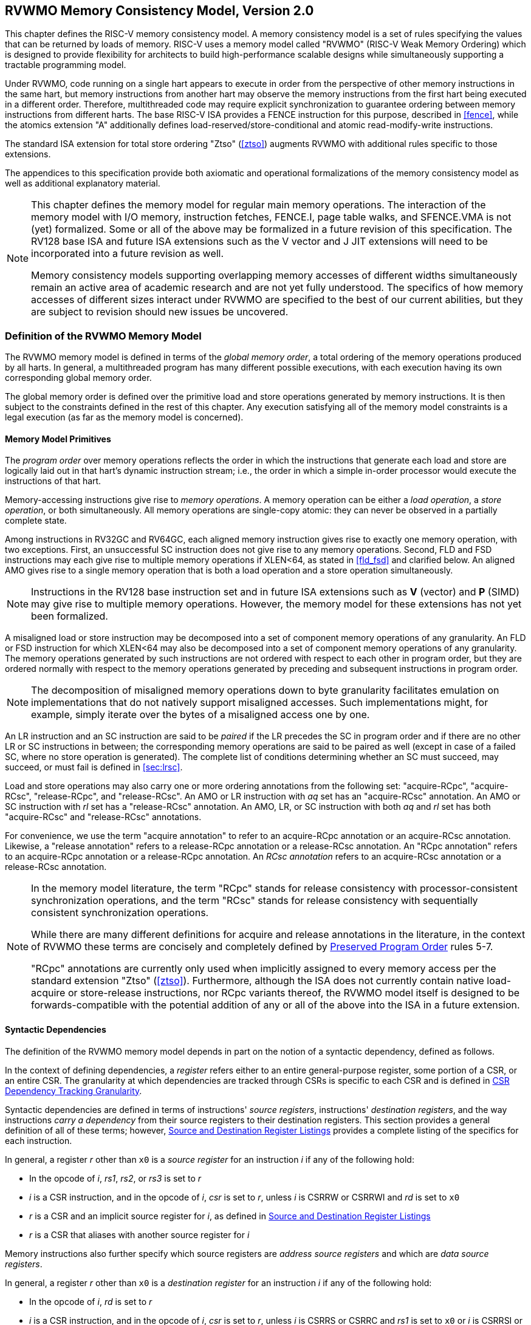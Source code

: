 [[memorymodel]]
== RVWMO Memory Consistency Model, Version 2.0

This chapter defines the RISC-V memory consistency model. A memory
consistency model is a set of rules specifying the values that can be
returned by loads of memory. RISC-V uses a memory model called "RVWMO"
(RISC-V Weak Memory Ordering) which is designed to provide flexibility
for architects to build high-performance scalable designs while
simultaneously supporting a tractable programming model.
(((design, high performance)))
(((design, scalable)))

Under RVWMO, code running on a single hart appears to execute in order
from the perspective of other memory instructions in the same hart, but
memory instructions from another hart may observe the memory
instructions from the first hart being executed in a different order.
Therefore, multithreaded code may require explicit synchronization to
guarantee ordering between memory instructions from different harts. The
base RISC-V ISA provides a FENCE instruction for this purpose, described
in <<fence>>, while the atomics extension "A" additionally defines load-reserved/store-conditional and atomic read-modify-write instructions.
(((atomics, misaligned)))

The standard ISA extension for total store ordering "Ztso" (<<ztso>>) augments
RVWMO with additional rules specific to those extensions.

The appendices to this specification provide both axiomatic and
operational formalizations of the memory consistency model as well as
additional explanatory material.
(((FENCE)))
(((SFENCE)))

[NOTE]
====
This chapter defines the memory model for regular main memory
operations. The interaction of the memory model with I/O memory,
instruction fetches, FENCE.I, page table walks, and SFENCE.VMA is not
(yet) formalized. Some or all of the above may be formalized in a future
revision of this specification. The RV128 base ISA and future ISA
extensions such as the V vector and J JIT extensions will need
to be incorporated into a future revision as well.

Memory consistency models supporting overlapping memory accesses of
different widths simultaneously remain an active area of academic
research and are not yet fully understood. The specifics of how memory
accesses of different sizes interact under RVWMO are specified to the
best of our current abilities, but they are subject to revision should
new issues be uncovered.
====

[[rvwmo]]
=== Definition of the RVWMO Memory Model

The RVWMO memory model is defined in terms of the _global memory order_,
a total ordering of the memory operations produced by all harts. In
general, a multithreaded program has many different possible executions,
with each execution having its own corresponding global memory order.
(((RVWMO)))

The global memory order is defined over the primitive load and store
operations generated by memory instructions. It is then subject to the
constraints defined in the rest of this chapter. Any execution
satisfying all of the memory model constraints is a legal execution (as
far as the memory model is concerned).

[[rvwmo-primitives]]
==== Memory Model Primitives

The _program order_ over memory operations reflects the order in which
the instructions that generate each load and store are logically laid
out in that hart's dynamic instruction stream; i.e., the order in which
a simple in-order processor would execute the instructions of that hart.

Memory-accessing instructions give rise to _memory operations_. A memory
operation can be either a _load operation_, a _store operation_, or both
simultaneously. All memory operations are single-copy atomic: they can
never be observed in a partially complete state.
(((operations, memory)))

Among instructions in RV32GC and RV64GC, each aligned memory instruction
gives rise to exactly one memory operation, with two exceptions. First,
an unsuccessful SC instruction does not give rise to any memory
operations. Second, FLD and FSD instructions may each give rise to
multiple memory operations if XLEN<64, as stated in
<<fld_fsd>> and clarified below. An aligned AMO
gives rise to a single memory operation that is both a load operation
and a store operation simultaneously.

[NOTE]
====
Instructions in the RV128 base instruction set and in future ISA
extensions such as *V* (vector) and *P* (SIMD) may give rise to multiple
memory operations. However, the memory model for these extensions has
not yet been formalized.
====

A misaligned load or store instruction may be decomposed into a set of
component memory operations of any granularity. An FLD or FSD
instruction for which XLEN<64 may also be decomposed into
a set of component memory operations of any granularity. The memory
operations generated by such instructions are not ordered with respect
to each other in program order, but they are ordered normally with
respect to the memory operations generated by preceding and subsequent
instructions in program order.
(((decomposition)))

[NOTE]
====
The decomposition of misaligned memory operations down to byte
granularity facilitates emulation on implementations that do not
natively support misaligned accesses. Such implementations might, for
example, simply iterate over the bytes of a misaligned access one by
one.
====

An LR instruction and an SC instruction are said to be _paired_ if the
LR precedes the SC in program order and if there are no other LR or SC
instructions in between; the corresponding memory operations are said to
be paired as well (except in case of a failed SC, where no store
operation is generated). The complete list of conditions determining
whether an SC must succeed, may succeed, or must fail is defined in
<<sec:lrsc>>.

Load and store operations may also carry one or more ordering
annotations from the following set: "acquire-RCpc", "acquire-RCsc",
"release-RCpc", and "release-RCsc". An AMO or LR instruction with
_aq_ set has an "acquire-RCsc" annotation. An AMO or SC instruction
with _rl_ set has a "release-RCsc" annotation. An AMO, LR, or SC
instruction with both _aq_ and _rl_ set has both "acquire-RCsc" and
"release-RCsc" annotations.

For convenience, we use the term "acquire annotation" to refer to an
acquire-RCpc annotation or an acquire-RCsc annotation. Likewise, a
"release annotation" refers to a release-RCpc annotation or a
release-RCsc annotation. An "RCpc annotation" refers to an
acquire-RCpc annotation or a release-RCpc annotation. An _RCsc
annotation_ refers to an acquire-RCsc annotation or a release-RCsc
annotation.

[NOTE]
====
In the memory model literature, the term "RCpc" stands for release
consistency with processor-consistent synchronization operations, and
the term "RCsc" stands for release consistency with sequentially
consistent synchronization operations.

While there are many different definitions for acquire and release
annotations in the literature, in the context of RVWMO these terms are
concisely and completely defined by <<ppo, Preserved Program Order>> rules 5-7.

"RCpc" annotations are currently only used when implicitly assigned to
every memory access per the standard extension "Ztso"
(<<ztso>>). Furthermore, although the ISA does not
currently contain native load-acquire or store-release instructions, nor
RCpc variants thereof, the RVWMO model itself is designed to be
forwards-compatible with the potential addition of any or all of the
above into the ISA in a future extension.
====

[[mem-dependencies]]
==== Syntactic Dependencies

The definition of the RVWMO memory model depends in part on the notion
of a syntactic dependency, defined as follows.

In the context of defining dependencies, a _register_ refers either to
an entire general-purpose register, some portion of a CSR, or an entire
CSR. The granularity at which dependencies are tracked through CSRs is
specific to each CSR and is defined in
<<csr-granularity>>.

Syntactic dependencies are defined in terms of instructions' _source
registers_, instructions' _destination registers_, and the way
instructions _carry a dependency_ from their source registers to their
destination registers. This section provides a general definition of all
of these terms; however, <<source-dest-regs>> provides a
complete listing of the specifics for each instruction.

In general, a register _r_ other than `x0` is a _source
register_ for an instruction _i_ if any of the following
hold:

* In the opcode of _i_, _rs1_, _rs2_, or _rs3_ is set to
_r_
* _i_ is a CSR instruction, and in the opcode of
_i_, _csr_ is set to _r_, unless _i_
is CSRRW or CSRRWI and _rd_ is set to `x0`
* _r_ is a CSR and an implicit source register for
_i_, as defined in <<source-dest-regs>>
* _r_ is a CSR that aliases with another source register for
_i_

Memory instructions also further specify which source registers are
_address source registers_ and which are _data source registers_.

In general, a register _r_ other than `x0` is a _destination
register_ for an instruction _i_ if any of the following
hold:

* In the opcode of _i_, _rd_ is set to _r_
* _i_ is a CSR instruction, and in the opcode of
_i_, _csr_ is set to _r_, unless _i_
is CSRRS or CSRRC and _rs1_ is set to `x0` or _i_ is CSRRSI
or CSRRCI and uimm[4:0] is set to zero.
* _r_ is a CSR and an implicit destination register for
_i_, as defined in <<source-dest-regs>>
* _r_ is a CSR that aliases with another destination
register for _i_

Most non-memory instructions _carry a dependency_ from each of their
source registers to each of their destination registers. However, there
are exceptions to this rule; see <<source-dest-regs>>.

Instruction _j_ has a _syntactic dependency_ on instruction
_i_ via destination register _s_ of
_i_ and source register _r_ of _j_
if either of the following hold:

* _s_ is the same as _r_, and no instruction
program-ordered between _i_ and _j_ has
_r_ as a destination register
* There is an instruction _m_ program-ordered between
_i_ and _j_ such that all of the following hold:
. _j_ has a syntactic dependency on _m_ via
destination register _q_ and source register _r_
. _m_ has a syntactic dependency on _i_ via
destination register _s_ and source register _p_
. _m_ carries a dependency from _p_ to
_q_

Finally, in the definitions that follow, let _a_ and
_b_ be two memory operations, and let _i_ and
_j_ be the instructions that generate _a_ and
_b_, respectively.

_b_ has a _syntactic address dependency_ on _a_
if _r_ is an address source register for _j_ and
_j_ has a syntactic dependency on _i_ via source
register _r_

_b_ has a _syntactic data dependency_ on _a_ if
_b_ is a store operation, _r_ is a data source
register for _j_, and _j_ has a syntactic
dependency on _i_ via source register _r_

_b_ has a _syntactic control dependency_ on _a_
if there is an instruction _m_ program-ordered between
_i_ and _j_ such that _m_ is a
branch or indirect jump and _m_ has a syntactic dependency
on _i_.

[NOTE]
====
Generally speaking, non-AMO load instructions do not have data source
registers, and unconditional non-AMO store instructions do not have
destination registers. However, a successful SC instruction is
considered to have the register specified in _rd_ as a destination
register, and hence it is possible for an instruction to have a
syntactic dependency on a successful SC instruction that precedes it in
program order.
====

==== Preserved Program Order
[[ppo]]
The global memory order for any given execution of a program respects
some but not all of each hart’s program order. The subset of program
order that must be respected by the global memory order is known as
_preserved program order_.

The complete definition of preserved program order is as follows (and
note that AMOs are simultaneously both loads and stores): memory
operation _a_ precedes memory operation _b_ in
preserved program order (and hence also in the global memory order) if
_a_ precedes _b_ in program order,
_a_ and _b_ both access regular main memory
(rather than I/O regions), and any of the following hold:

[[overlapping-ordering]]
* Overlapping-Address Orderings:
. _b_ is a store, and
_a_ and _b_ access overlapping memory addresses
. _a_ and _b_ are loads,
_x_ is a byte read by both _a_ and
_b_, there is no store to _x_ between
_a_ and _b_ in program order, and
_a_ and _b_ return values for _x_
written by different memory operations
. _a_ is
generated by an AMO or SC instruction, _b_ is a load, and
_b_ returns a value written by _a_
* Explicit Synchronization
[start=4]
. There is a FENCE instruction that
orders _a_ before _b_
. _a_ has an acquire
annotation
. _b_ has a release annotation
. _a_ and _b_ both have
RCsc annotations
. _a_ is paired with
_b_
* Syntactic Dependencies
[start=9]
. _b_ has a syntactic address
dependency on _a_
. _b_ has a syntactic data
dependency on _a_
. _b_ is a store, and
_b_ has a syntactic control dependency on _a_
* Pipeline Dependencies
[start=12]
. _b_ is a
load, and there exists some store _m_ between
_a_ and _b_ in program order such that
_m_ has an address or data dependency on _a_,
and _b_ returns a value written by _m_
. _b_ is a store, and
there exists some instruction _m_ between _a_
and _b_ in program order such that _m_ has an
address dependency on _a_

==== Memory Model Axioms

An execution of a RISC-V program obeys the RVWMO memory consistency
model only if there exists a global memory order conforming to preserved
program order and satisfying the _load value axiom_, the _atomicity
axiom_, and the _progress axiom_.

[[ax-load]]
===== Load Value Axiom

Each byte of each load _i_ returns the value written to that
byte by the store that is the latest in global memory order among the
following stores:

. Stores that write that byte and that precede _i_ in the
global memory order
. Stores that write that byte and that precede _i_ in
program order

[[ax-atom]]
===== Atomicity Axiom

If _r_ and _w_ are paired load and store
operations generated by aligned LR and SC instructions in a hart
_h_, _s_ is a store to byte _x_, and
_r_ returns a value written by _s_, then
_s_ must precede _w_ in the global memory order,
and there can be no store from a hart other than _h_ to byte
_x_ following _s_ and preceding _w_
in the global memory order.
[NOTE]
====
The <<ax-atom, Atomicity Axiom>> theoretically supports LR/SC pairs of different widths and to
mismatched addresses, since implementations are permitted to allow SC
operations to succeed in such cases. However, in practice, we expect
such patterns to be rare, and their use is discouraged.
====

[[ax-prog]]
===== Progress Axiom

No memory operation may be preceded in the global memory order by an
infinite sequence of other memory operations.

[[csr-granularity]]
=== CSR Dependency Tracking Granularity

.Granularities at which syntactic dependencies are tracked through CSRs
[%autowdith,float="center",align="center",cols="<,<,<",options="header",]
|===
|Name |Portions Tracked as Independent Units |Aliases
|_fflags_ |Bits 4, 3, 2, 1, 0 |_fcsr_
|_frm_ |entire CSR |_fcsr_
|_fcsr_ |Bits 7-5, 4, 3, 2, 1, 0 |_fflags_, _frm_
|===

Note: read-only CSRs are not listed, as they do not participate in the
definition of syntactic dependencies.

[[source-dest-regs]]
=== Source and Destination Register Listings

This section provides a concrete listing of the source and destination
registers for each instruction. These listings are used in the
definition of syntactic dependencies in
<<mem-dependencies>>.

The term "accumulating CSR" is used to describe a CSR that is both a
source and a destination register, but which carries a dependency only
from itself to itself.

Instructions carry a dependency from each source register in the
"Source Registers" column to each destination register in the
"Destination Registers" column, from each source register in the
"Source Registers" column to each CSR in the "Accumulating CSRs"
column, and from each CSR in the "Accumulating CSRs" column to itself,
except where annotated otherwise.

Key:

- ^A^Address source register

- ^D^Data source register

- † The instruction does not carry a dependency from
any source register to any destination register

- ‡ The instruction carries dependencies from source
register(s) to destination register(s) as specified

.RV32I Base Integer Instruction Set
[%autowidth,float="center",align="center",cols="<,<,<,<,<",options="header"]
|===
||Source Registers |Destination  Registers|Accumulating CSRs|

|LUI | |_rd_ | |

|AUIPC | |_rd_ ||

|JAL | |_rd_ ||

|JALR† |_rs1_ |_rd_ ||

|BEQ |_rs1_, _rs2_ | ||

|BNE |_rs1_, _rs2_ | ||

|BLT |_rs1_, _rs2_ | ||

|BGE |_rs1_, _rs2_ | ||

|BLTU |_rs1_, _rs2_ | ||

|BGEU |_rs1_, _rs2_ | ||

|LB † | _rs1_  ^A^ | _rd_ ||

|LH † | _rs1_  ^A^ | _rd_ ||

|LW † | _rs1_  ^A^ | _rd_ ||

|LBU † | _rs1_  ^A^ | _rd_ ||

|LHU † | _rs1_  ^A^ | _rd_ ||

|SB |_rs1_  ^A^, _rs2_ ^D^ | ||

|SH |_rs1_  ^A^, _rs2_ ^D^ | ||

|SW |_rs1_  ^A^, _rs2_ ^D^ | ||

|ADDI |_rs1_ |_rd_ ||

|SLTI |_rs1_ |_rd_ ||

|SLTIU |_rs1_ |_rd_ ||

|XORI |_rs1_ |_rd_ ||

|ORI |_rs1_ |_rd_ ||

|ANDI |_rs1_ |_rd_ ||

|SLLI |_rs1_ |_rd_ ||

|SRLI |_rs1_ |_rd_ ||

|SRAI |_rs1_ |_rd_ ||

|ADD |_rs1_, _rs2_ |_rd_ ||

|SUB |_rs1_, _rs2_ |_rd_ ||

|SLL |_rs1_, _rs2_ |_rd_ ||

|SLT |_rs1_, _rs2_ |_rd_ ||

|SLTU |_rs1_, _rs2_ |_rd_ ||

|XOR |_rs1_, _rs2_ |_rd_ ||

|SRL |_rs1_, _rs2_ |_rd_ ||

|SRA |_rs1_, _rs2_ |_rd_ ||

|OR |_rs1_, _rs2_ |_rd_ ||

|AND |_rs1_, _rs2_ |_rd_ ||

|FENCE | | ||

|FENCE.I | | ||

|ECALL | | ||

|EBREAK | | ||

|CSRRW‡ |_rs1_, _csr_^*^ | _rd_, _csr_ | |^*^unless _rd_=`x0`

|CSRRS‡ |_rs1_, _csr_ |_rd_ ^*^, _csr_ | |^*^unless _rs1_=`x0`

|CSRRC‡ |_rs1_, _csr_  |_rd_ ^*^, _csr_ | |^*^unless _rs1_=`x0`

5+| ‡ carries a dependency from _rs1_ to _csr_ and from _csr_ to _rd_

|CSRRWI ‡ |_csr_ ^*^ |_rd_, _csr_  | |^*^unless _rd_=_x0_

|CSRRSI ‡ |_csr_ |_rd_, _csr_^*^  | |^*^unless uimm[4:0]=0

|CSRRCI ‡ |_csr_ |_rd_, _csr_^*^  | |^*^unless uimm[4:0]=0

4+| ‡ carries a dependency from _csr_ to _rd_
|===

.RV64I Base Integer Instruction Set
[%autowidth.stretch,float="center",align="center",cols="<,<,<,<,<",options="header"]
|===
| |Source Registers |Destination Registers |Accumulating CSRs| 

|_LWU_ † |_rs1_  ^A^ |_rd_ | |

|_LD_ † |_rs1_  ^A^ |_rd_ | |

|SD |_rs1_  ^A^, _rs2_ ^D^ | | |

|SLLI | _rs1_ | _rd_ | |

|SRLI | _rs1_ | _rd_ | |

|SRAI | _rs1_ | _rd_ | |

|ADDIW | _rs1_ | _rd_ | |

|SLLIW | _rs1_ | _rd_ | |

|SRLIW | _rs1_ | _rd_ | |

|SRAIW | _rs1_ | _rd_ | |

|ADDW | _rs1_, _rs2_ |_rd_ ||

|SUBW | _rs1_, _rs2_ |_rd_ ||

|SLLW | _rs1_, _rs2_ |_rd_ ||

|SRLW | _rs1_, _rs2_ |_rd_ ||

|SRAW | _rs1_, _rs2_ |_rd_ ||
|===

.RV32M Standard Extension
[%autowidth.stretch,float="center",align="center",cols="<,<,<,<,<",options="header"]
|===
| |Source Registers |Destination Registers |Accumulating CSRs|

|MUL | _rs1_, _rs2_ |_rd_ ||

|MULH | _rs1_, _rs2_ |_rd_ ||

|MULHSU |_rs1_, _rs2_ |_rd_ ||

|MULHU |_rs1_, _rs2_ |_rd_ ||

|DIV |_rs1_, _rs2_ |_rd_ ||

|DIVU |_rs1_, _rs2_ |_rd_ ||

|REM |_rs1_, _rs2_ |_rd_ ||

|REMU |_rs1_, _rs2_ |_rd_ ||
|===

.RV64M Standard Extension
[%autowidth.stretch,float="center",align="center",cols="<,<,<,<,<",options="header"]
|===
||Source Registers |Destination Registers |Accumulating CSRs|

|MULW |_rs1_, _rs2_ |_rd_ ||

|DIVW |_rs1_, _rs2_ |_rd_ ||

|DIVUW |_rs1_, _rs2_ |_rd_ ||

|REMW |_rs1_, _rs2_ |_rd_ ||

|REMUW |_rs1_, _rs2_ |_rd_ ||
|===

.RV32A Standard Extension
[%autowidth.stretch,float="center",align="center",cols="<,<,<,<,<",options="header"]
|===
||Source Registers |Destination Registers |Accumulating CSRs|

|LR.W† | _rs1_  ^A^ | _rd_ | |

|SC.W† | _rs1_  ^A^, _rs2_ ^D^ | _rd_ ^*^ | | ^*^ if successful

|AMOSWAP.W† |_rs1_ ^A^, _rs2_ ^D^ |_rd_ | |

|AMOADD.W† |_rs1_ ^A^, _rs2_ ^D^ |_rd_ | |

|AMOXOR.W† |_rs1_ ^A^, _rs2_ ^D^ |_rd_ | |

|AMOAND.W† |_rs1_ ^A^, _rs2_ ^D^ |_rd_ | |

|AMOOR.W† |_rs1_ ^A^, _rs2_^D^ |_rd_ | |

|AMOMIN.W† |_rs1_ ^A^, _rs2_ ^D^ |_rd_ | |

|AMOMAX.W† |_rs1_ ^A^, _rs2_ ^D^ |_rd_ | |

|AMOMINU.W† |_rs1_ ^A^, _rs2_ ^D^ |_rd_ | |

|AMOMAXU.W† |_rs1_ ^A^, _rs2_ ^D^ |_rd_ | |

|===

.RV64A Standard Extension
[%autowidth.stretch,float="center",align="center",cols="<,<,<,<,<",options="header"]
|===

| |Source Registers |Destination Registers |Accumulating CSRs|

|LR.D† |_rs1_  ^A^ |_rd_ | |

|SC.D† |_rs1_ ^A^, _rs2_ ^D^ |_rd_ ^*^ | |^*^if successful

|AMOSWAP.D† |_rs1_  ^A^, _rs2_ ^D^ |_rd_ | |

|AMOADD.D† |_rs1_  ^A^, _rs2_ ^D^ |_rd_ | |

|AMOXOR.D† |_rs1_  ^A^, _rs2_ ^D^ |_rd_ | |

|AMOAND.D† |_rs1_  ^A^, _rs2_^D^ |_rd_ | |

|AMOOR.D† |_rs1_ ^A^, _rs2_^D^ |_rd_ | |

|AMOMIN.D† |_rs1_ ^A^, _rs2_^D^ |_rd_ | |

|AMOMAX.D† |_rs1_ ^A^, _rs2_^D^ |_rd_ | |

|AMOMINU.D† |_rs1_ ^A^, _rs2_^D^ |_rd_ | |

|AMOMAXU.D† |_rs1_ ^A^, _rs2_^D^ |_rd_ | |

|===

.RV32F Standard Extension
[%autowidth.stretch,float="center",align="center",cols="<,<,<,<,<",options="header"]
|===

| |Source Registers |Destination Registers |Accumulating CSRs |


|FLW† |_rs1_ ^A^ |_rd_ | |

|FSW |_rs1_ ^A^, _rs2_^D^ | | |

|FMADD.S |_rs1_, _rs2_, _rs3_, frm^*^ |_rd_ |NV, OF, UF, NX |^*^if rm=111

|FMSUB.S |_rs1_, _rs2_, _rs3_, frm^*^ |_rd_ |NV, OF, UF, NX |^*^if rm=111

|FNMSUB.S |_rs1_, _rs2_, _rs3_, frm^*^ |_rd_ |NV, OF, UF, NX |^*^if rm=111

|FNMADD.S |_rs1_, _rs2_, _rs3_, frm^*^ |_rd_ |NV, OF, UF, NX |^*^if rm=111

|FADD.S |_rs1_, _rs2_, frm^*^ |_rd_ |NV, OF, NX |^*^if rm=111

|FSUB.S |_rs1_, _rs2_, frm^*^ |_rd_ |NV, OF, NX |^*^if rm=111

|FMUL.S |_rs1_, _rs2_, frm^*^ |_rd_ |NV, OF, UF, NX |^*^if rm=111

|FDIV.S |_rs1_, _rs2_, frm^*^ |_rd_ |NV, DZ, OF, UF, NX |^*^if rm=111

|FSQRT.S |_rs1_, frm^*^ |_rd_ |NV, NX |^*^if rm=111

|FSGNJ.S |_rs1_, _rs2_ |_rd_ | |

|FSGNJN.S |_rs1_, _rs2_ |_rd_ | |

|FSGNJX.S |_rs1_, _rs2_ |_rd_ | |

|FMIN.S |_rs1_, _rs2_ |_rd_ |NV |

|FMAX.S |_rs1_, _rs2_ |_rd_ |NV |

|FCVT.W.S |_rs1_, frm^*^ |_rd_ |NV, NX |^*^if rm=111

|FCVT.WU.S |_rs1_, frm^*^ |_rd_ |NV, NX |^*^if rm=111

|FMV.X.W |_rs1_ |_rd_ | |

|FEQ.S |_rs1_, _rs2_ |_rd_ |NV |

|FLT.S |_rs1_, _rs2_ |_rd_ |NV |

|FLE.S |_rs1_, _rs2_ |_rd_ |NV |

|FCLASS.S |_rs1_ |_rd_ | |

|FCVT.S.W |_rs1_, frm^*^ |_rd_ |NX |^*^if rm=111

|FCVT.S.WU |_rs1_, frm^*^ |_rd_ |NX |^*^if rm=111

|FMV.W.X |_rs1_ |_rd_ | |

|===

.RV64F Standard Extension
[%autowidth.stretch,float="center",align="center",cols="<,<,<,<,<",options="header"]
|===
| |Source Registers |Destination Registers |Accumulating CSRs|

|FCVT.L.S |_rs1_, frm^*^ |_rd_ |NV, NX |^*^if rm=111

|FCVT.LU.S |_rs1_, frm^*^ |_rd_ |NV, NX |^*^if rm=111

|FCVT.S.L |_rs1_, frm^*^ |_rd_ |NX |^*^if rm=111

|FCVT.S.LU |_rs1_, frm^*^ |_rd_ |NX |^*^if rm=111

|===

.RV32D Standard Extension
[%autowidth.stretch,float="center",align="center",cols="<,<,<,<,<",options="header"]
|===

| |Source Registers|Destination Registers |Accumulating CSRs |


|FLD† |_rs1_ ^A^ |_rd_ | |

|FSD |_rs1_ ^A^, _rs2_^D^ | | |

|FMADD.D |_rs1_, _rs2_, _rs3_, frm^*^ |_rd_ |NV, OF, UF, NX |^*^if rm=111

|FMSUB.D |_rs1_, _rs2_, _rs3_, frm^*^ |_rd_ |NV, OF, UF, NX |^*^if rm=111

|FNMSUB.D |_rs1_, _rs2_, _rs3_, frm^*^ |_rd_ |NV, OF, UF, NX |^*^if rm=111

|FNMADD.D |_rs1_, _rs2_, _rs3_, frm^*^ |_rd_ |NV, OF, UF, NX |^*^if rm=111

|FADD.D |_rs1_, _rs2_, frm^*^ |_rd_ |NV, OF, NX |^*^if rm=111

|FSUB.D |_rs1_, _rs2_, frm^*^ |_rd_ |NV, OF, NX |^*^if rm=111

|FMUL.D |_rs1_, _rs2_, frm^*^ |_rd_ |NV, OF, UF, NX |^*^if rm=111

|FDIV.D |_rs1_, _rs2_, frm^*^ |_rd_ |NV, DZ, OF, UF, NX |^*^if rm=111

|FSQRT.D |_rs1_, frm^*^ |_rd_ |NV, NX |^*^if rm=111

|FSGNJ.D |_rs1_, _rs2_ |_rd_ | |

|FSGNJN.D |_rs1_, _rs2_ |_rd_ | |

|FSGNJX.D |_rs1_, _rs2_ |_rd_ | |

|FMIN.D |_rs1_, _rs2_ |_rd_ |NV |

|FMAX.D |_rs1_, _rs2_ |_rd_ |NV |

|FCVT.S.D |_rs1_, frm^*^ |_rd_ |NV, OF, UF, NX |^*^if rm=111

|FCVT.D.S |_rs1_ |_rd_ |NV |

|FEQ.D |_rs1_, _rs2_ |_rd_ |NV |

|FLT.D |_rs1_, _rs2_ |_rd_ |NV |

|FLE.D |_rs1_, _rs2_ |_rd_ |NV |

|FCLASS.D |_rs1_ |_rd_ | |

|FCVT.W.D |_rs1_,^*^ |_rd_ |NV, NX |^*^if rm=111

|FCVT.WU.D |_rs1_, frm^*^ |_rd_ |NV, NX |^*^if rm=111

|FCVT.D.W |_rs1_ |_rd_ | |

|FCVT.D.WU |_rs1_ |_rd_ | |

|===

.RV64D Standard Extension
[%autowidth.stretch,float="center",align="center",cols="<,<,<,<,<",options="header"]
|===

| |Source Registers |Destination Registers |Accumulating CSRs |

|FCVT.L.D |_rs1_, frm^*^ |_rd_ |NV, NX |^*^if rm=111

|FCVT.LU.D |_rs1_, frm^*^ |_rd_ |NV, NX |^*^if rm=111

|FMV.X.D |_rs1_ |_rd_ | |

|FCVT.D.L |_rs1_, frm^*^ |_rd_ |NX |^*^if rm=111

|FCVT.D.LU |_rs1_, frm^*^ |_rd_ |NX |^*^if rm=111

|FMV.D.X |_rs1_ |_rd_ | |

|===

